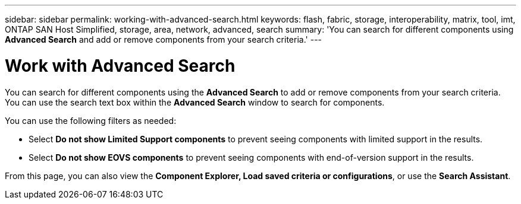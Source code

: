 ---
sidebar: sidebar
permalink: working-with-advanced-search.html
keywords: flash, fabric, storage, interoperability, matrix, tool, imt, ONTAP SAN Host Simplified, storage, area, network, advanced, search
summary:  'You can search for different components using *Advanced Search* and add or remove components from your search criteria.'
---


= Work with Advanced Search
:icons: font
:imagesdir: ./media/

[.lead]
You can search for different components using the *Advanced Search* to add or remove components from your search criteria. You can use the search text box within the *Advanced Search* window to search for components.

You can use the following filters as needed:

* Select *Do not show Limited Support components* to prevent seeing components with limited support in the results.
* Select *Do not show EOVS components* to prevent seeing components with end-of-version support in the results.

From this page, you can also view the *Component Explorer, Load saved criteria or configurations*, or use the *Search Assistant*.
